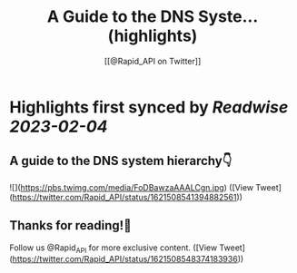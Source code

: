 :PROPERTIES:
:title: A Guide to the DNS Syste... (highlights)
:author: [[@Rapid_API on Twitter]]
:full-title: "A Guide to the DNS Syste..."
:category: #tweets
:url: https://twitter.com/Rapid_API/status/1621508541394882561
:END:

* Highlights first synced by [[Readwise]] [[2023-02-04]]
** A guide to the DNS system hierarchy👇 

![](https://pbs.twimg.com/media/FoDBawzaAAALCgn.jpg) ([View Tweet](https://twitter.com/Rapid_API/status/1621508541394882561))
** Thanks for reading!🐙

Follow us @Rapid_API for more exclusive content. ([View Tweet](https://twitter.com/Rapid_API/status/1621508548374183936))